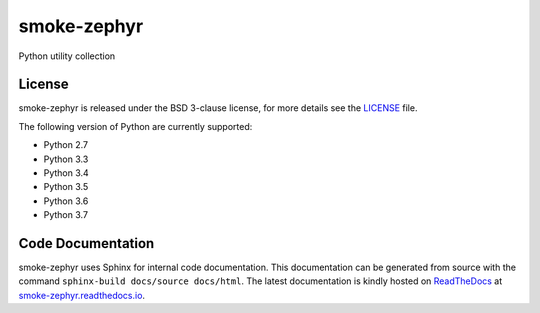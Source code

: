 smoke-zephyr
============

Python utility collection

|Documentation Status| |Github Issues| |PyPi Release|

License
-------

smoke-zephyr is released under the BSD 3-clause license, for more details see
the `LICENSE`_ file.

The following version of Python are currently supported:

- Python 2.7
- Python 3.3
- Python 3.4
- Python 3.5
- Python 3.6
- Python 3.7

Code Documentation
------------------

smoke-zephyr uses Sphinx for internal code documentation. This
documentation can be generated from source with the command
``sphinx-build docs/source docs/html``. The latest documentation is
kindly hosted on `ReadTheDocs`_ at `smoke-zephyr.readthedocs.io`_.

.. _LICENSE: https://github.com/zeroSteiner/smoke-zephyr/blob/master/LICENSE
.. _ReadTheDocs: https://readthedocs.org/
.. _smoke-zephyr.readthedocs.io: https://smoke-zephyr.readthedocs.io/en/latest/
.. |Documentation Status| image:: https://readthedocs.org/projects/smoke-zephyr/badge/?version=latest&style=flat-square
   :target: http://smoke-zephyr.readthedocs.io/en/latest
.. |Github Issues| image:: http://img.shields.io/github/issues/zerosteiner/smoke-zephyr.svg?style=flat-square
   :target: https://github.com/zerosteiner/smoke-zephyr/issues
.. |PyPi Release| image:: https://img.shields.io/pypi/v/smoke-zephyr.svg?style=flat-square
   :target: https://pypi.python.org/pypi/smoke-zephyr
